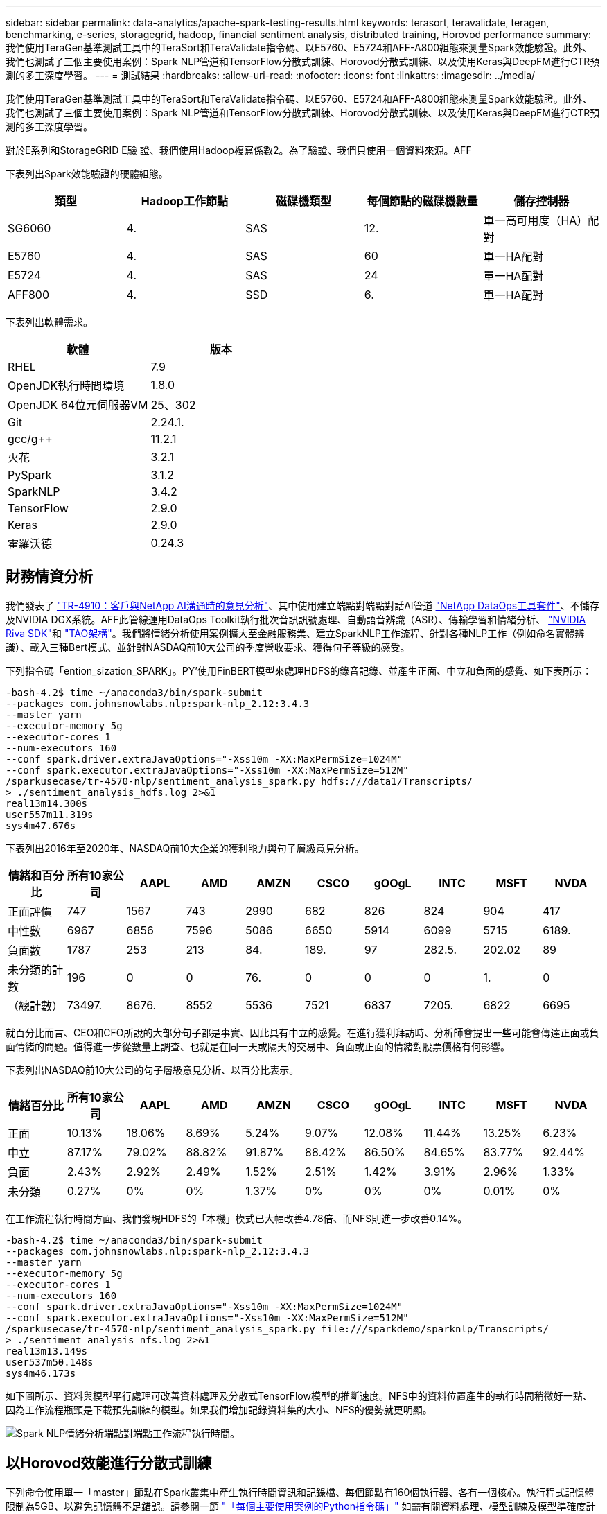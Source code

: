 ---
sidebar: sidebar 
permalink: data-analytics/apache-spark-testing-results.html 
keywords: terasort, teravalidate, teragen, benchmarking, e-series, storagegrid, hadoop, financial sentiment analysis, distributed training, Horovod performance 
summary: 我們使用TeraGen基準測試工具中的TeraSort和TeraValidate指令碼、以E5760、E5724和AFF-A800組態來測量Spark效能驗證。此外、我們也測試了三個主要使用案例：Spark NLP管道和TensorFlow分散式訓練、Horovod分散式訓練、以及使用Keras與DeepFM進行CTR預測的多工深度學習。 
---
= 測試結果
:hardbreaks:
:allow-uri-read: 
:nofooter: 
:icons: font
:linkattrs: 
:imagesdir: ../media/


[role="lead"]
我們使用TeraGen基準測試工具中的TeraSort和TeraValidate指令碼、以E5760、E5724和AFF-A800組態來測量Spark效能驗證。此外、我們也測試了三個主要使用案例：Spark NLP管道和TensorFlow分散式訓練、Horovod分散式訓練、以及使用Keras與DeepFM進行CTR預測的多工深度學習。

對於E系列和StorageGRID E驗 證、我們使用Hadoop複寫係數2。為了驗證、我們只使用一個資料來源。AFF

下表列出Spark效能驗證的硬體組態。

|===
| 類型 | Hadoop工作節點 | 磁碟機類型 | 每個節點的磁碟機數量 | 儲存控制器 


| SG6060 | 4. | SAS | 12. | 單一高可用度（HA）配對 


| E5760 | 4. | SAS | 60 | 單一HA配對 


| E5724 | 4. | SAS | 24 | 單一HA配對 


| AFF800 | 4. | SSD | 6. | 單一HA配對 
|===
下表列出軟體需求。

|===
| 軟體 | 版本 


| RHEL | 7.9 


| OpenJDK執行時間環境 | 1.8.0 


| OpenJDK 64位元伺服器VM | 25、302 


| Git | 2.24.1. 


| gcc/g++ | 11.2.1 


| 火花 | 3.2.1 


| PySpark | 3.1.2 


| SparkNLP | 3.4.2 


| TensorFlow | 2.9.0 


| Keras | 2.9.0 


| 霍羅沃德 | 0.24.3 
|===


== 財務情資分析

我們發表了 link:../ai/ai-sent-support-center-analytics.html["TR-4910：客戶與NetApp AI溝通時的意見分析"^]、其中使用建立端點對端點對話AI管道 https://github.com/NetApp/netapp-dataops-toolkit["NetApp DataOps工具套件"^]、不儲存及NVIDIA DGX系統。AFF此管線運用DataOps Toolkit執行批次音訊訊號處理、自動語音辨識（ASR）、傳輸學習和情緒分析、 https://developer.nvidia.com/riva["NVIDIA Riva SDK"^]和 https://developer.nvidia.com/tao["TAO架構"^]。我們將情緒分析使用案例擴大至金融服務業、建立SparkNLP工作流程、針對各種NLP工作（例如命名實體辨識）、載入三種Bert模式、並針對NASDAQ前10大公司的季度營收要求、獲得句子等級的感受。

下列指令碼「ention_sization_SPARK」。PY'使用FinBERT模型來處理HDFS的錄音記錄、並產生正面、中立和負面的感覺、如下表所示：

....
-bash-4.2$ time ~/anaconda3/bin/spark-submit
--packages com.johnsnowlabs.nlp:spark-nlp_2.12:3.4.3
--master yarn
--executor-memory 5g
--executor-cores 1
--num-executors 160
--conf spark.driver.extraJavaOptions="-Xss10m -XX:MaxPermSize=1024M"
--conf spark.executor.extraJavaOptions="-Xss10m -XX:MaxPermSize=512M"
/sparkusecase/tr-4570-nlp/sentiment_analysis_spark.py hdfs:///data1/Transcripts/
> ./sentiment_analysis_hdfs.log 2>&1
real13m14.300s
user557m11.319s
sys4m47.676s
....
下表列出2016年至2020年、NASDAQ前10大企業的獲利能力與句子層級意見分析。

|===
| 情緒和百分比 | 所有10家公司 | AAPL | AMD | AMZN | CSCO | gOOgL | INTC | MSFT | NVDA 


| 正面評價 | 747 | 1567 | 743 | 2990 | 682 | 826 | 824 | 904 | 417 


| 中性數 | 6967 | 6856 | 7596 | 5086 | 6650 | 5914 | 6099 | 5715 | 6189. 


| 負面數 | 1787 | 253 | 213 | 84. | 189. | 97 | 282.5. | 202.02 | 89 


| 未分類的計數 | 196 | 0 | 0 | 76. | 0 | 0 | 0 | 1. | 0 


| （總計數） | 73497. | 8676. | 8552 | 5536 | 7521 | 6837 | 7205. | 6822 | 6695 
|===
就百分比而言、CEO和CFO所說的大部分句子都是事實、因此具有中立的感覺。在進行獲利拜訪時、分析師會提出一些可能會傳達正面或負面情緒的問題。值得進一步從數量上調查、也就是在同一天或隔天的交易中、負面或正面的情緒對股票價格有何影響。

下表列出NASDAQ前10大公司的句子層級意見分析、以百分比表示。

|===
| 情緒百分比 | 所有10家公司 | AAPL | AMD | AMZN | CSCO | gOOgL | INTC | MSFT | NVDA 


| 正面  a| 
10.13%
| 18.06% | 8.69% | 5.24% | 9.07% | 12.08% | 11.44% | 13.25% | 6.23% 


| 中立 | 87.17% | 79.02% | 88.82% | 91.87% | 88.42% | 86.50% | 84.65% | 83.77% | 92.44% 


| 負面 | 2.43% | 2.92% | 2.49% | 1.52% | 2.51% | 1.42% | 3.91% | 2.96% | 1.33% 


| 未分類 | 0.27% | 0% | 0% | 1.37% | 0% | 0% | 0% | 0.01% | 0% 
|===
在工作流程執行時間方面、我們發現HDFS的「本機」模式已大幅改善4.78倍、而NFS則進一步改善0.14%。

....
-bash-4.2$ time ~/anaconda3/bin/spark-submit
--packages com.johnsnowlabs.nlp:spark-nlp_2.12:3.4.3
--master yarn
--executor-memory 5g
--executor-cores 1
--num-executors 160
--conf spark.driver.extraJavaOptions="-Xss10m -XX:MaxPermSize=1024M"
--conf spark.executor.extraJavaOptions="-Xss10m -XX:MaxPermSize=512M"
/sparkusecase/tr-4570-nlp/sentiment_analysis_spark.py file:///sparkdemo/sparknlp/Transcripts/
> ./sentiment_analysis_nfs.log 2>&1
real13m13.149s
user537m50.148s
sys4m46.173s
....
如下圖所示、資料與模型平行處理可改善資料處理及分散式TensorFlow模型的推斷速度。NFS中的資料位置產生的執行時間稍微好一點、因為工作流程瓶頸是下載預先訓練的模型。如果我們增加記錄資料集的大小、NFS的優勢就更明顯。

image:apache-spark-image11.png["Spark NLP情緒分析端點對端點工作流程執行時間。"]



== 以Horovod效能進行分散式訓練

下列命令使用單一「master」節點在Spark叢集中產生執行時間資訊和記錄檔、每個節點有160個執行器、各有一個核心。執行程式記憶體限制為5GB、以避免記憶體不足錯誤。請參閱一節 link:apache-spark-python-scripts-for-each-major-use-case.html["「每個主要使用案例的Python指令碼」"] 如需有關資料處理、模型訓練及模型準確度計算的詳細資訊、請參閱「keras」（keras）、「SPAR_horovod_rossmann_imer.py」（keras）。

....
(base) [root@n138 horovod]# time spark-submit
--master local
--executor-memory 5g
--executor-cores 1
--num-executors 160
/sparkusecase/horovod/keras_spark_horovod_rossmann_estimator.py
--epochs 10
--data-dir file:///sparkusecase/horovod
--local-submission-csv /tmp/submission_0.csv
--local-checkpoint-file /tmp/checkpoint/
> /tmp/keras_spark_horovod_rossmann_estimator_local. log 2>&1
....
十個訓練期間的執行時間如下：

....
real43m34.608s
user12m22.057s
sys2m30.127s
....
處理輸入資料、訓練DNN模型、計算準確度、以及產生TensorFlow檢查點和CSV檔案以供預測結果、所需時間超過43分鐘。我們將訓練時段的數量限制為10個、實際上通常設定為100個、以確保模型準確度令人滿意。訓練時間通常會隨著epochs的數量線性調整。

接下來、我們使用叢集中可用的四個工作節點、並在「線」模式中執行相同指令碼、並在HDFS中使用資料：

....
(base) [root@n138 horovod]# time spark-submit
--master yarn
--executor-memory 5g
--executor-cores 1 --num-executors 160 /sparkusecase/horovod/keras_spark_horovod_rossmann_estimator.py
--epochs 10
--data-dir hdfs:///user/hdfs/tr-4570/experiments/horovod
--local-submission-csv /tmp/submission_1.csv
--local-checkpoint-file /tmp/checkpoint/
> /tmp/keras_spark_horovod_rossmann_estimator_yarn.log 2>&1
....
結果的執行時間改善如下：

....
real8m13.728s
user7m48.421s
sys1m26.063s
....
霍羅沃德在Spark的模式和資料平行化技術、讓我們看到5.29倍的執行時間加速比「線」與「本地」模式、並有十個訓練階段。下圖顯示了「HDFS」和「本地」的圖例。如果有可用的GPU、基礎TensorFlow DNN模型訓練可進一步加速。我們計畫在未來的技術報告中進行此測試並發佈結果。

我們的下一項測試將執行時間與NFS中的輸入資料與HDFS進行比較。在Spark叢集中的五個節點（一位主節點、四位員工）上、安裝了位於Se A800上AFF 的NFS磁碟區。我們執行的命令與先前的測試類似、現在的「-data- dir」參數指向NFS掛載：

....
(base) [root@n138 horovod]# time spark-submit
--master yarn
--executor-memory 5g
--executor-cores 1
--num-executors 160
/sparkusecase/horovod/keras_spark_horovod_rossmann_estimator.py
--epochs 10
--data-dir file:///sparkdemo/horovod
--local-submission-csv /tmp/submission_2.csv
--local-checkpoint-file /tmp/checkpoint/
> /tmp/keras_spark_horovod_rossmann_estimator_nfs.log 2>&1
....
產生的NFS執行時間如下：

....
real 5m46.229s
user 5m35.693s
sys  1m5.615s
....
另有1.43倍的加速比、如下圖所示。因此、透過將NetApp All Flash儲存設備連線至叢集、客戶可享有Horovod Spark工作流程的快速資料傳輸與發佈優勢、相較於在單一節點上執行、可獲得7.55倍的加速比。

image:apache-spark-image12.png["Horovod Spark Workflow執行時間。"]



== 深度學習模式、提供CTR預測效能

針對最大化CTR的推薦系統、您必須瞭解使用者行為背後的複雜功能互動、這些行為可以從低階到高階的數學計算得出。對於良好的深度學習模式而言、低階和高階功能互動同樣重要、而不需互相偏好。深度Factorization Machine（DeepFM）是一種面向機器的神經網路、結合了面向技術的機器、可在全新的神經網路架構中提供建議和深度學習功能。

雖然傳統的面向化機器會將配對功能互動視為潛在功能之間的內部產品、理論上也能擷取高階資訊、但實際上、機器學習工作者通常只會因為高運算和儲存複雜度而使用二階功能互動。深入的神經網路變種、例如Google https://arxiv.org/abs/1606.07792["廣角安培；深層機型"^] 另一方面、將線性寬模型與深度模型結合、即可在混合式網路架構中學習精密的功能互動。

這種廣域與深層模型有兩種輸入、一種是基礎廣泛模型、另一種是深度模型、其後一部分仍需要專家特徵工程、因此技術較不適用於其他網域。與廣角和深層模型不同的是、DeepFM可有效訓練原始功能、無需任何特徵工程、因為其廣泛的部分和深層部分共用相同的輸入和內嵌向量。

我們首先使用本節中的「rrun _crite_criteo_wark.py」、將criteo「tr.txt」（11GB）檔案處理成一個CSV檔案、名稱為「ctr_tr.csv"、儲存在NFS掛載「/swarkdemo/tr-4570資料」中 link:apache-spark-python-scripts-for-each-major-use-case.html["「每個主要使用案例的Python指令碼。」"] 在此指令碼中、「Process輸入檔案」功能會執行數種字串方法來移除索引標籤、並將「、」插入為分隔符號、將「n」插入為新行。請注意、您只需處理一次原始的「train.txt」、就能將程式碼區塊顯示為註解。

針對下列不同DL機型的測試、我們使用「ctr_train.csv"做為輸入檔。在後續的測試執行中、輸入CSV檔案會讀入Spark DataFrame、其中架構包含「label」欄位、整數密集功能「'I1'、'I2」、「I3」、…、「I13」]、 以及「'c1'、'c2'、'c3」、…、'c26']等功能。下列「駐點提交」命令採用輸入CSV、將DeepFM模型分成20%進行交叉驗證、並在十個訓練期後挑選最佳模型、以計算測試集的預測準確度：

....
(base) [root@n138 ~]# time spark-submit --master yarn --executor-memory 5g --executor-cores 1 --num-executors 160 /sparkusecase/DeepCTR/examples/run_classification_criteo_spark.py --data-dir file:///sparkdemo/tr-4570-data > /tmp/run_classification_criteo_spark_local.log 2>&1
....
請注意、由於資料檔案「ctr_tr.csv"超過11GB、因此您必須設定一個大於資料集大小的「shipt.driver.max.ResultSize'以避免錯誤。

....
 spark = SparkSession.builder \
    .master("yarn") \
    .appName("deep_ctr_classification") \
    .config("spark.jars.packages", "io.github.ravwojdyla:spark-schema-utils_2.12:0.1.0") \
    .config("spark.executor.cores", "1") \
    .config('spark.executor.memory', '5gb') \
    .config('spark.executor.memoryOverhead', '1500') \
    .config('spark.driver.memoryOverhead', '1500') \
    .config("spark.sql.shuffle.partitions", "480") \
    .config("spark.sql.execution.arrow.enabled", "true") \
    .config("spark.driver.maxResultSize", "50gb") \
    .getOrCreate()
....
在上述的「parkSession．builder」組態中、我們也啟用了 https://arrow.apache.org/["Apache Arrow"^]、使用「d．toPandas（）」方法、將Spark DataFrame轉換成成Pandas DataFrame。

....
22/06/17 15:56:21 INFO scheduler.DAGScheduler: Job 2 finished: toPandas at /sparkusecase/DeepCTR/examples/run_classification_criteo_spark.py:96, took 627.126487 s
Obtained Spark DF and transformed to Pandas DF using Arrow.
....
隨機分割之後、訓練資料集中有超過36M列、測試集中有9M樣本：

....
Training dataset size =  36672493
Testing dataset size =  9168124
....
由於本技術報告著重於不使用任何GPU的CPU測試、因此您必須使用適當的編譯器旗標來建置TensorFlow。此步驟可避免啟動任何GPU加速程式庫、並充分利用TensorFlow的進階向量擴充（AVX）和AVX2指令。這些功能是專為線性代數運算所設計、例如向量化的新增功能、饋送轉送內的矩陣複用、或是後傳DNN訓練。使用256位元浮點（FP）登錄的AVX2可搭配使用融合式多層新增（FMA）指令、是整型程式碼和資料類型的理想選擇、可產生高達2倍的加速。對於FP程式碼和資料類型、AVX2比AVX快8%。

....
2022-06-18 07:19:20.101478: I tensorflow/core/platform/cpu_feature_guard.cc:151] This TensorFlow binary is optimized with oneAPI Deep Neural Network Library (oneDNN) to use the following CPU instructions in performance-critical operations:  AVX2 FMA
To enable them in other operations, rebuild TensorFlow with the appropriate compiler flags.
....
若要從來源建置TensorFlow、NetApp建議使用 https://bazel.build/["巴茲爾"^]。在我們的環境中、我們在Shell提示字元中執行下列命令、以安裝「dNF」、「dNF-plugins」和「Bazel」。

....
yum install dnf
dnf install 'dnf-command(copr)'
dnf copr enable vbatts/bazel
dnf install bazel5
....
您必須在建置過程中啟用海灣合作委員會5或更新版本、才能使用C++17功能、這是由RHEL搭配軟體集合庫（SCL）提供的功能。下列命令會在RHEL 7.9叢集上安裝「devtoolset」和「gcc11.2.1」：

....
subscription-manager repos --enable rhel-server-rhscl-7-rpms
yum install devtoolset-11-toolchain
yum install devtoolset-11-gcc-c++
yum update
scl enable devtoolset-11 bash
. /opt/rh/devtoolset-11/enable
....
請注意、最後兩個命令會啟用「devtoolSet-11」、使用「/opt/r/devtoolSet-11/root/usr/in/gccs」（gcc11.2.1）。此外、請確定您的「git」版本大於1.8.3（RHEL 7.9隨附）。請參閱此 https://travis.media/how-to-upgrade-git-on-rhel7-and-centos7/["文章"^] 將「git」更新為2.24.1。

我們假設您已複製最新的TensorFlow主要repo。然後使用「工作區」檔案建立「工作區」目錄、以使用AVX、AVX2和FMA從來源建置TensorFlow。執行「configure」檔案、並指定正確的Python二進位位置。 https://developer.nvidia.com/cuda-toolkit["CUDA"^] 因為我們沒有使用GPU、所以測試時停用。系統會根據您的設定產生「.bazelrc」檔案。此外、我們編輯檔案並設定「build -define = no_HDfs_support=fals'」以啟用HDFS支援。請參閱一節中的「.bazelrc」 link:apache-spark-python-scripts-for-each-major-use-case.html["「每個主要使用案例的Python指令碼」"] 以取得設定和旗標的完整清單。

....
./configure
bazel build -c opt --copt=-mavx --copt=-mavx2 --copt=-mfma --copt=-mfpmath=both -k //tensorflow/tools/pip_package:build_pip_package
....
使用正確的旗標建置TensorFlow之後、請執行下列指令碼來處理Criteo顯示廣告資料集、訓練DeepFM模型、並從預測分數計算接收器作業特性曲線（ROC AUC）下的區域。

....
(base) [root@n138 examples]# ~/anaconda3/bin/spark-submit
--master yarn
--executor-memory 15g
--executor-cores 1
--num-executors 160
/sparkusecase/DeepCTR/examples/run_classification_criteo_spark.py
--data-dir file:///sparkdemo/tr-4570-data
> . /run_classification_criteo_spark_nfs.log 2>&1
....
經過十次訓練、我們在測試資料集上獲得AUC分數：

....
Epoch 1/10
125/125 - 7s - loss: 0.4976 - binary_crossentropy: 0.4974 - val_loss: 0.4629 - val_binary_crossentropy: 0.4624
Epoch 2/10
125/125 - 1s - loss: 0.3281 - binary_crossentropy: 0.3271 - val_loss: 0.5146 - val_binary_crossentropy: 0.5130
Epoch 3/10
125/125 - 1s - loss: 0.1948 - binary_crossentropy: 0.1928 - val_loss: 0.6166 - val_binary_crossentropy: 0.6144
Epoch 4/10
125/125 - 1s - loss: 0.1408 - binary_crossentropy: 0.1383 - val_loss: 0.7261 - val_binary_crossentropy: 0.7235
Epoch 5/10
125/125 - 1s - loss: 0.1129 - binary_crossentropy: 0.1102 - val_loss: 0.7961 - val_binary_crossentropy: 0.7934
Epoch 6/10
125/125 - 1s - loss: 0.0949 - binary_crossentropy: 0.0921 - val_loss: 0.9502 - val_binary_crossentropy: 0.9474
Epoch 7/10
125/125 - 1s - loss: 0.0778 - binary_crossentropy: 0.0750 - val_loss: 1.1329 - val_binary_crossentropy: 1.1301
Epoch 8/10
125/125 - 1s - loss: 0.0651 - binary_crossentropy: 0.0622 - val_loss: 1.3794 - val_binary_crossentropy: 1.3766
Epoch 9/10
125/125 - 1s - loss: 0.0555 - binary_crossentropy: 0.0527 - val_loss: 1.6115 - val_binary_crossentropy: 1.6087
Epoch 10/10
125/125 - 1s - loss: 0.0470 - binary_crossentropy: 0.0442 - val_loss: 1.6768 - val_binary_crossentropy: 1.6740
test AUC 0.6337
....
我們以類似先前使用案例的方式、比較Spark工作流程執行時間與位於不同位置的資料。下圖顯示Spark工作流程執行時間的深度學習CTR預測比較。

image:apache-spark-image13.png["Spark工作流程執行時間的深度學習CTR預測比較。"]
